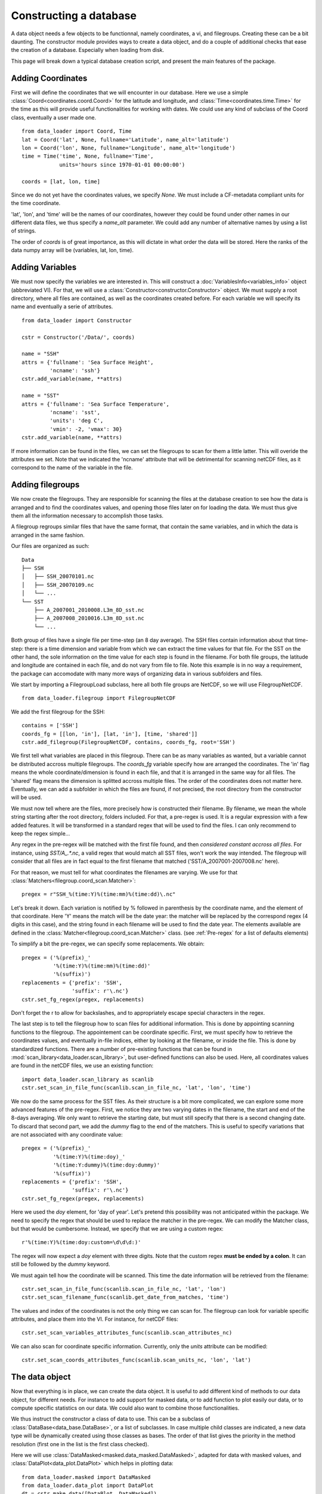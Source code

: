 
.. currentmodule :: data_loader


Constructing a database
=======================

A data object needs a few objects to be functionnal, namely coordinates,
a vi, and filegroups. Creating these can be a bit daunting. The
constructor module provides ways to create a data object, and do a couple
of additional checks that ease the creation of a database.
Especially when loading from disk.

This page will break down a typical database creation script, and present
the main features of the package.


Adding Coordinates
------------------

First we will define the coordinates that we will encounter in our database.
Here we use a simple :class:`Coord<coordinates.coord.Coord>` for the latitude and
longitude, and :class:`Time<coordinates.time.Time>` for the time as this will provide
useful functionalities for working with dates.
We could use any kind of subclass of the Coord class, eventually a user made one.

::

    from data_loader import Coord, Time
    lat = Coord('lat', None, fullname='Latitude', name_alt='latitude')
    lon = Coord('lon', None, fullname='Longitude', name_alt='longitude')
    time = Time('time', None, fullname='Time',
                units='hours since 1970-01-01 00:00:00')

    coords = [lat, lon, time]

Since we do not yet have the coordinates values, we specify `None`.
We must include a CF-metadata compliant units for the time coordinate.

'lat', 'lon', and 'time' will be the names of our coordinates, however
they could be found under other names in our different data files, we thus
specify a `name_alt` parameter. We could add any number of alternative names
by using a list of strings.

The order of `coords` is of great importance, as this will dictate in what
order the data will be stored. Here the ranks of the data numpy array will be
(variables, lat, lon, time).


Adding Variables
----------------

We must now specify the variables we are interested in. This will construct a
:doc:`VariablesInfo<variables_info>` object (abbreviated VI).
For that, we will use a :class:`Constructor<constructor.Constructor>` object.
We must supply a root directory, where all files are contained, as well as
the coordinates created before.
For each variable we will specify its name and eventually a serie of attributes.

::

    from data_loader import Constructor

    cstr = Constructor('/Data/', coords)

    name = "SSH"
    attrs = {'fullname': 'Sea Surface Height',
             'ncname': 'ssh'}
    cstr.add_variable(name, **attrs)

    name = "SST"
    attrs = {'fullname': 'Sea Surface Temperature',
             'ncname': 'sst',
             'units': 'deg C',
             'vmin': -2, 'vmax': 30}
    cstr.add_variable(name, **attrs)


If more information can be found in the files, we can set the filegroups to
scan for them a little latter. This will overide the attributes we set.
Note that we indicated the 'ncname' attribute that will be detrimental for scanning
netCDF files, as it correspond to the name of the variable in the file.


Adding filegroups
-----------------

We now create the filegroups.
They are responsible for scanning the files at the database
creation to see how the data is arranged and to find the coordinates
values, and opening those files later on for loading the data.
We must thus give them all the information necessary to accomplish those
tasks.

A filegroup regroups similar files that have the same format,
that contain the same variables, and in which the data is arranged
in the same fashion.

Our files are organized as such::

    Data
    ├── SSH
    │   ├── SSH_20070101.nc
    │   ├── SSH_20070109.nc
    │   └── ...
    └── SST
        ├── A_2007001_2010008.L3m_8D_sst.nc
        ├── A_2007008_2010016.L3m_8D_sst.nc
        └── ...

Both group of files have a single file per time-step (an 8 day average).
The SSH files contain information about that time-step: there is a
time dimension and variable from which we can extract the time values for
that file.
For the SST on the other hand, the sole information on the time value for each
step is found in the filename.
For both file groups, the latitude and longitude are contained in each file, and
do not vary from file to file.
Note this example is in no way a requirement, the package can accomodate with
many more ways of organizing data in various subfolders and files.

We start by importing a FilegroupLoad subclass, here all both file groups are NetCDF,
so we will use FilegroupNetCDF.

::

    from data_loader.filegroup import FilegroupNetCDF


We add the first filegroup for the SSH::

    contains = ['SSH']
    coords_fg = [[lon, 'in'], [lat, 'in'], [time, 'shared']]
    cstr.add_filegroup(FilegroupNetCDF, contains, coords_fg, root='SSH')

We first tell what variables are placed in this filegroup. There
can be as many variables as wanted, but a variable cannot be distributed
accross multiple filegroups.
The `coords_fg` variable specify how are arranged the coordinates.
The 'in' flag means the whole coordinate/dimension is found in each file,
and that it is arranged in the same way for all files.
The 'shared' flag means the dimension is splitted accross multiple files.
The order of the coordinates does not matter here.
Eventually, we can add a subfolder in which the files are found,
if not precised, the root directory from the constructor will be used.

We must now tell where are the files, more precisely how is constructed
their filename. By filename, we mean the whole string starting after the
root directory, folders included.
For that, a pre-regex is used. It is a regular expression with a few
added features. It will be transformed in a standard regex that will be
used to find the files.
I can only recommend to keep the regex simple...

Any regex in the pre-regex will be matched with the first file found, and then
*considered constant accross all files*. For instance, using `SST/A_.*\.nc`, a
valid regex that would match all SST files, won't work the way intended. The
filegroup will consider that all files are in fact equal to the first
filename that matched ('SST/A_2007001-2007008.nc' here).

For that reason, we must tell for what coordinates the filenames are varying.
We use for that :class:`Matchers<filegroup.coord_scan.Matcher>`::

    pregex = r"SSH_%(time:Y)%(time:mm)%(time:dd)\.nc"

Let's break it down. Each variation is notified by \% followed in parenthesis
by the coordinate name, and the element of that coordinate.
Here 'Y' means the match will be the date year: the matcher will be replaced by
the correspond regex (4 digits in this case), and the string found in each
filename will be used to find the date year.
The elements available are defined in the
:class:`Matcher<filegroup.coord_scan.Matcher>` class.
(see :ref:`Pre-regex` for a list of defaults elements)

To simplify a bit the pre-regex, we can specify some replacements. We obtain::

    pregex = ('%(prefix)_'
              '%(time:Y)%(time:mm)%(time:dd)'
              '%(suffix)')
    replacements = {'prefix': 'SSH',
                    'suffix': r'\.nc'}
    cstr.set_fg_regex(pregex, replacements)

Don't forget the r to allow for backslashes, and to appropriately
escape special characters in the regex.

The last step is to tell the filegroup how to scan files for
additional information. This is done by appointing scanning functions
to the filegroup. The appointement can be coordinate specific.
First, we must specify how to retrieve the coordinates values,
and eventually in-file indices,
either by looking at the filename, or inside the file.
This is done by standardized functions. There are a number of
pre-existing functions that can be found in
:mod:`scan_library<data_loader.scan_library>`,
but user-defined functions can also be used.
Here, all coordinates values are found in the netCDF files, we use an existing
function::

    import data_loader.scan_library as scanlib
    cstr.set_scan_in_file_func(scanlib.scan_in_file_nc, 'lat', 'lon', 'time')

We now do the same process for the SST files. As their structure is a bit more
complicated, we can explore some more advanced features of the pre-regex.
First, we notice they are two varying dates in the filename, the start and end
of the 8-days averaging. We only want to retrieve the starting date, but must
still specify that there is a second changing date. To discard that second part,
we add the `dummy` flag to the end of the matchers.
This is useful to specify variations that are not associated with
any coordinate value::

    pregex = ('%(prefix)_'
              '%(time:Y)%(time:doy)_'
              '%(time:Y:dummy)%(time:doy:dummy)'
              '%(suffix)')
    replacements = {'prefix': 'SSH',
                    'suffix': r'\.nc'}
    cstr.set_fg_regex(pregex, replacements)

Here we used the `doy` element, for 'day of year'.
Let's pretend this possibility was not anticipated within the package.
We need to specify the regex that should be used to replace the matcher in
the pre-regex. We can modify the Matcher class, but that would be cumbersome.
Instead, we specify that we are using a custom regex::

    r'%(time:Y)%(time:doy:custom=\d\d\d:)'

The regex will now expect a `doy` element with three digits. Note that the
custom regex **must be ended by a colon**. It can still be followed by the
`dummy` keyword.

We must again tell how the coordinate will be scanned. This time the
date information will be retrieved from the filename::

    cstr.set_scan_in_file_func(scanlib.scan_in_file_nc, 'lat', 'lon')
    cstr.set_scan_filename_func(scanlib.get_date_from_matches, 'time')

The values and index of the coordinates is not the only thing we can scan for.
The filegroup can look for variable specific attributes, and place them into
the VI.
For instance, for netCDF files::

    cstr.set_scan_variables_attributes_func(scanlib.scan_attributes_nc)

We can also scan for coordinate specific information.
Currently, only the `units` attribute can be
modified::

    cstr.set_scan_coords_attributes_func(scanlib.scan_units_nc, 'lon', 'lat')



The data object
---------------

Now that everything is in place, we can create the data object.
It is useful to add different kind of methods to our data object,
for different needs. For instance to add support for masked data,
or to add function to plot easily our data, or to compute specific
statistics on our data.
We could also want to combine those functionalities.

We thus instruct the constructor a class of data to use.
This can be a subclass of
:class:`DataBase<data_base.DataBase>`, or a list of
subclasses.
In case multiple child classes are indicated, a new data type will
be dynamically created using those classes as bases. The order of that list
gives the priority in the method resolution (first one in the list is the
first class checked).

Here we will use :class:`DataMasked<masked.data_masked.DataMasked>`, adapted
for data with masked values, and
:class:`DataPlot<data_plot.DataPlot>` which helps in plotting data::

    from data_loader.masked import DataMasked
    from data_loader.data_plot import DataPlot
    dt = cstr.make_data([DataPlot, DataMasked])

The lines above will start the scanning process. Each filegroup will
scan their files for coordinates values and index. The values obtained
will be compared.
If the coordinates from different filegroups have different ranges, only
the common part of the data will be available for loading.

During the scanning of the file, information is logged at the 'debug' level.
More information on logging: :doc:`log`.


Loading data
------------

We can now load data !
For that, we must specify the variables, and
what part of the dimensions we want. We can only specify
an integer, a list of integers, or a slice.

For instance::

    # Load all SST
    dt.load_data('SST')

    # Load first time step of SST and SSH
    dt.load_data(['SST', 'SSH'], time=0)
    dt.load_data(None, 0)

    # Load a subpart of all variables.
    # The variables order in data is reversed
    dt.load_data(['SSH', 'SST'], lat=slice(0, 500), lon=slice(200, 800))

    print(dt.data)

After loading data, the coordinates of the data will be also sliced, so that the
coordinates are in sync with the data.

Once loaded, the data can be sliced further using::

    dt.slice_data('SST', time=[0, 1, 2, 5, 10])


To go further
-------------

| More information on the data object: :doc:`data`
| More information on scanning: :doc:`filegroup` and :doc:`scanning`
| More information on logging: :doc:`log`

Some examples of database creation and use cases are provided
in /examples.
